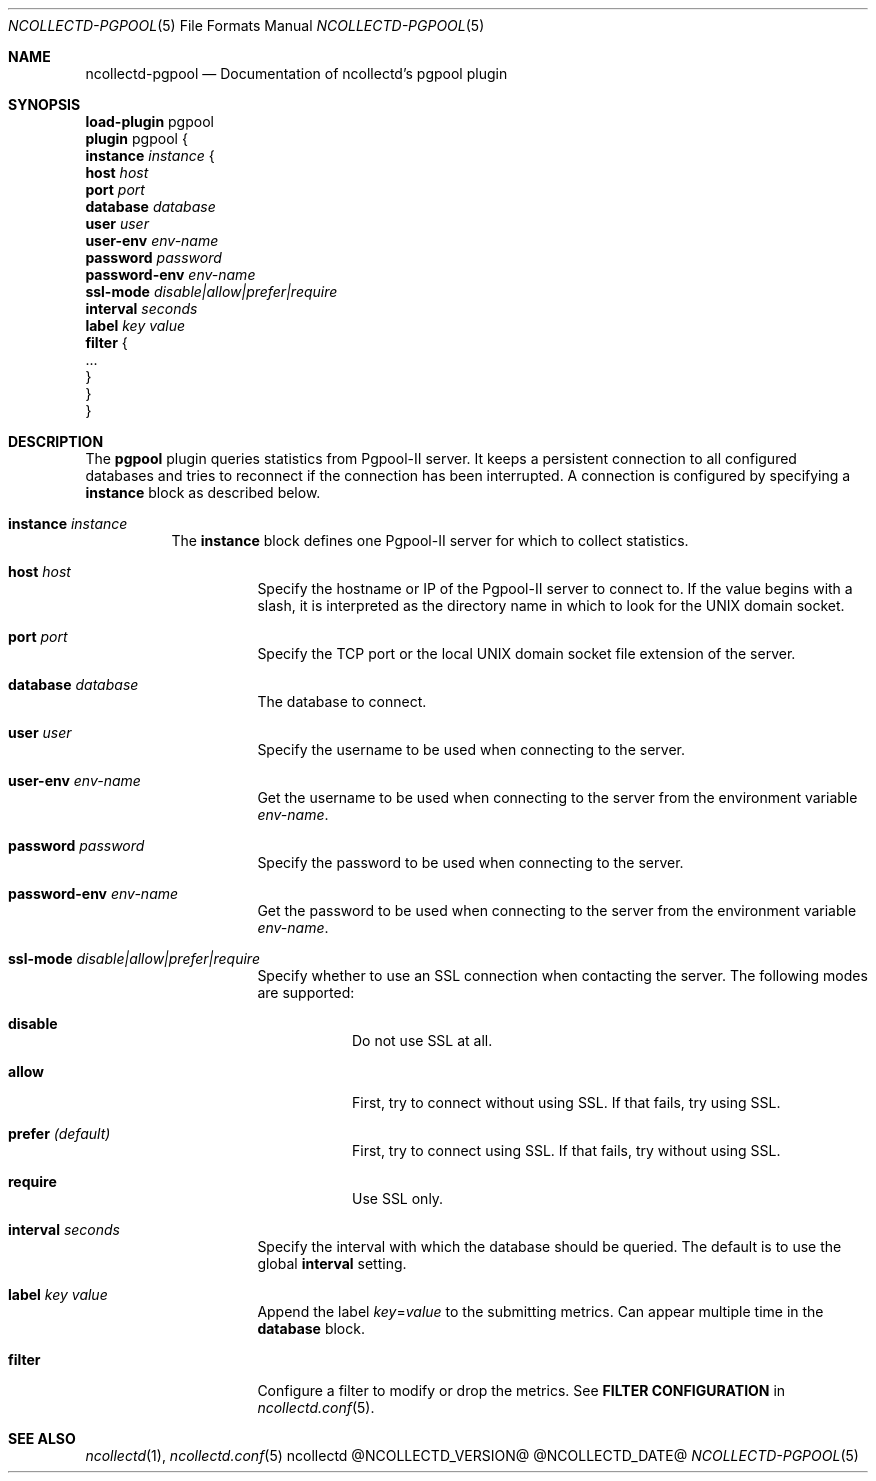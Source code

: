 .\" SPDX-License-Identifier: GPL-2.0-only
.Dd @NCOLLECTD_DATE@
.Dt NCOLLECTD-PGPOOL 5
.Os ncollectd @NCOLLECTD_VERSION@
.Sh NAME
.Nm ncollectd-pgpool
.Nd Documentation of ncollectd's pgpool plugin
.Sh SYNOPSIS
.Bd -literal -compact
\fBload-plugin\fP pgpool
\fBplugin\fP pgpool {
    \fBinstance\fP \fIinstance\fP {
        \fBhost\fP \fIhost\fP
        \fBport\fP \fIport\fP
        \fBdatabase\fP \fIdatabase\fP
        \fBuser\fP \fIuser\fP
        \fBuser-env\fP \fIenv-name\fP
        \fBpassword\fP \fIpassword\fP
        \fBpassword-env\fP \fIenv-name\fP
        \fBssl-mode\fP \fIdisable|allow|prefer|require\fP
        \fBinterval\fP \fIseconds\fP
        \fBlabel\fP \fIkey\fP \fIvalue\fP
        \fBfilter\fP {
            ...
        }
    }
}
.Ed
.Sh DESCRIPTION
The \fBpgpool\fP plugin queries statistics from Pgpool-II server.
It keeps a persistent connection to all configured databases and tries to
reconnect if the connection has been interrupted.
A connection is configured by specifying a \fBinstance\fP block as
described below.
.Bl -tag -width Ds
.It \fBinstance\fP \fIinstance\fP
The \fBinstance\fP block defines one Pgpool-II server for which to collect
statistics.
.Bl -tag -width Ds
.It \fBhost\fP \fIhost\fP
Specify the hostname or IP of the Pgpool-II server to connect to.
If the value begins with a slash, it is interpreted as the directory name
in which to look for the UNIX domain socket.
.It \fBport\fP \fIport\fP
Specify the TCP port or the local UNIX domain socket file extension of the
server.
.It \fBdatabase\fP \fIdatabase\fP
The database to connect.
.It \fBuser\fP \fIuser\fP
Specify the username to be used when connecting to the server.
.It \fBuser-env\fP \fIenv-name\fP
Get the username to be used when connecting to the server from the
environment variable \fIenv-name\fP.
.It \fBpassword\fP \fIpassword\fP
Specify the password to be used when connecting to the server.
.It \fBpassword-env\fP \fIenv-name\fP
Get the password to be used when connecting to the server from the
environment variable \fIenv-name\fP.
.It \fBssl-mode\fP \fIdisable|allow|prefer|require\fP
Specify whether to use an SSL connection when contacting the server.
The following modes are supported:
.Bl -tag -width Ds
.It \fBdisable\fP
Do not use SSL at all.
.It \fBallow\fP
First, try to connect without using SSL.
If that fails, try using SSL.
.It \fBprefer\fP \fI(default)\fP
First, try to connect using SSL.
If that fails, try without using SSL.
.It \fBrequire\fP
Use SSL only.
.El
.It \fBinterval\fP \fIseconds\fP
Specify the interval with which the database should be queried.
The default is to use the global \fBinterval\fP setting.
.It \fBlabel\fP \fIkey\fP \fIvalue\fP
Append the label \fIkey\fP=\fIvalue\fP to the submitting metrics.
Can appear multiple time in the \fBdatabase\fP block.
.It \fBfilter\fP
Configure a filter to modify or drop the metrics.
See \fBFILTER CONFIGURATION\fP in
.Xr ncollectd.conf 5 .
.El
.El
.Sh "SEE ALSO"
.Xr ncollectd 1 ,
.Xr ncollectd.conf 5
